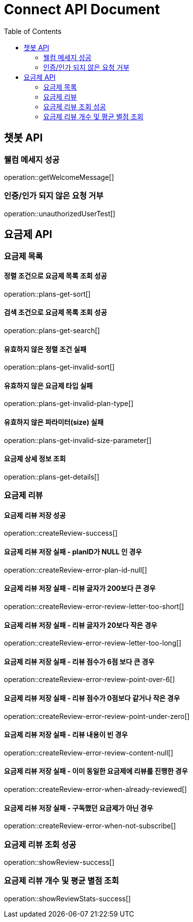 = Connect API Document
:doctype: book
:icons: font
:source-highlighter: highlightjs
:toc: right
:toclevels: 2

== 챗봇 API

=== 웰컴 메세지 성공

operation::getWelcomeMessage[]

=== 인증/인가 되지 않은 요청 거부

operation::unauthorizedUserTest[]

== 요금제 API

=== 요금제 목록

==== 정렬 조건으로 요금제 목록 조회 성공

operation::plans-get-sort[]

==== 검색 조건으로 요금제 목록 조회 성공

operation::plans-get-search[]

==== 유효하지 않은 정렬 조건 실패

operation::plans-get-invalid-sort[]

==== 유효하지 않은 요금제 타입 실패

operation::plans-get-invalid-plan-type[]

==== 유효하지 않은 파라미터(size) 실패

operation::plans-get-invalid-size-parameter[]

==== 요금제 상세 정보 조회

operation::plans-get-details[]

=== 요금제 리뷰

==== 요금제 리뷰 저장 성공

operation::createReview-success[]

==== 요금제 리뷰 저장 실패 - planID가 NULL 인 경우

operation::createReview-error-plan-id-null[]

==== 요금제 리뷰 저장 실패 - 리뷰 글자가 200보다 큰 경우

operation::createReview-error-review-letter-too-short[]

==== 요금제 리뷰 저장 실패 - 리뷰 글자가 20보다 작은 경우

operation::createReview-error-review-letter-too-long[]

==== 요금제 리뷰 저장 실패 - 리뷰 점수가 6점 보다 큰 경우

operation::createReview-error-review-point-over-6[]

==== 요금제 리뷰 저장 실패 - 리뷰 점수가 0점보다 같거나 작은 경우

operation::createReview-error-review-point-under-zero[]

==== 요금제 리뷰 저장 실패 - 리뷰 내용이 빈 경우

operation::createReview-error-review-content-null[]

==== 요금제 리뷰 저장 실패 - 이미 동일한 요금제에 리뷰를 진행한 경우

operation::createReview-error-when-already-reviewed[]

==== 요금제 리뷰 저장 실패 - 구독했던 요금제가 아닌 경우

operation::createReview-error-when-not-subscribe[]

=== 요금제 리뷰 조회 성공

operation::showReview-success[]

=== 요금제 리뷰 개수 및 평균 별점 조회

operation::showReviewStats-success[]
